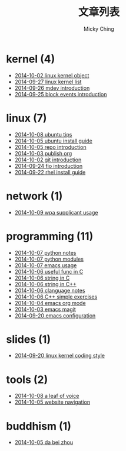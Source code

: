 #+TITLE: 文章列表
#+AUTHOR: Micky Ching
#+OPTIONS: H:4 ^:nil toc:nil
#+LATEX_CLASS: latex-doc
* kernel (4)
- [[file:kernel/2014-10-02-linux-kernel-object.html][2014-10-02 linux kernel object]]
- [[file:kernel/2014-09-27-linux-kernel-list.html][2014-09-27 linux kernel list]]
- [[file:kernel/2014-09-26-mdev-introduction.html][2014-09-26 mdev introduction]]
- [[file:kernel/2014-09-25-block-events-introduction.html][2014-09-25 block events introduction]]
* linux (7)
- [[file:linux/2014-10-08-ubuntu-tips.html][2014-10-08 ubuntu tips]]
- [[file:linux/2014-10-05-ubuntu-install-guide.html][2014-10-05 ubuntu install guide]]
- [[file:linux/2014-10-05-repo-introduction.html][2014-10-05 repo introduction]]
- [[file:linux/2014-10-03-publish-org.html][2014-10-03 publish org]]
- [[file:linux/2014-10-02-git-introduction.html][2014-10-02 git introduction]]
- [[file:linux/2014-09-24-fio-introduction.html][2014-09-24 fio introduction]]
- [[file:linux/2014-09-22-rhel-install-guide.html][2014-09-22 rhel install guide]]
* network (1)
- [[file:network/2014-10-09-wpa-supplicant-usage.html][2014-10-09 wpa supplicant usage]]
* programming (11)
- [[file:programming/2014-10-07-python-notes.html][2014-10-07 python notes]]
- [[file:programming/2014-10-07-python-modules.html][2014-10-07 python modules]]
- [[file:programming/2014-10-07-emacs-usage.html][2014-10-07 emacs usage]]
- [[file:programming/2014-10-06-useful-func-in-C.html][2014-10-06 useful func in C]]
- [[file:programming/2014-10-06-string-in-C.html][2014-10-06 string in C]]
- [[file:programming/2014-10-06-string-in-C++.html][2014-10-06 string in C++]]
- [[file:programming/2014-10-06-clanguage-notes.html][2014-10-06 clanguage notes]]
- [[file:programming/2014-10-06-C++-simple-exercises.html][2014-10-06 C++ simple exercises]]
- [[file:programming/2014-10-04-emacs-org-mode.html][2014-10-04 emacs org mode]]
- [[file:programming/2014-10-03-emacs-magit.html][2014-10-03 emacs magit]]
- [[file:programming/2014-09-20-emacs-configuration.html][2014-09-20 emacs configuration]]
* slides (1)
- [[file:slides/2014-09-20-linux-kernel-coding-style.html][2014-09-20 linux kernel coding style]]
* tools (2)
- [[file:tools/2014-10-08-a-leaf-of-voice.html][2014-10-08 a leaf of voice]]
- [[file:tools/2014-10-05-website-navigation.html][2014-10-05 website navigation]]
* buddhism (1)
- [[file:buddhism/2014-10-05-da-bei-zhou.html][2014-10-05 da bei zhou]]
